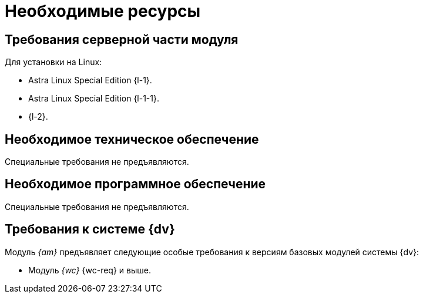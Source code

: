 = Необходимые ресурсы

[#server]
== Требования серверной части модуля

[#linux]
.Для установки на Linux:
* Astra Linux Special Edition {l-1}.
* Astra Linux Special Edition {l-1-1}.
* {l-2}.

[#hardware]
== Необходимое техническое обеспечение

Специальные требования не предъявляются.

[#software]
== Необходимое программное обеспечение

Специальные требования не предъявляются.

[#docsvision]
== Требования к системе {dv}

Модуль _{am}_ предъявляет следующие особые требования к версиям базовых модулей системы {dv}:

// * Модуль _{pl}_ {pl-req} и выше.
* Модуль _{wc}_ {wc-req} и выше.